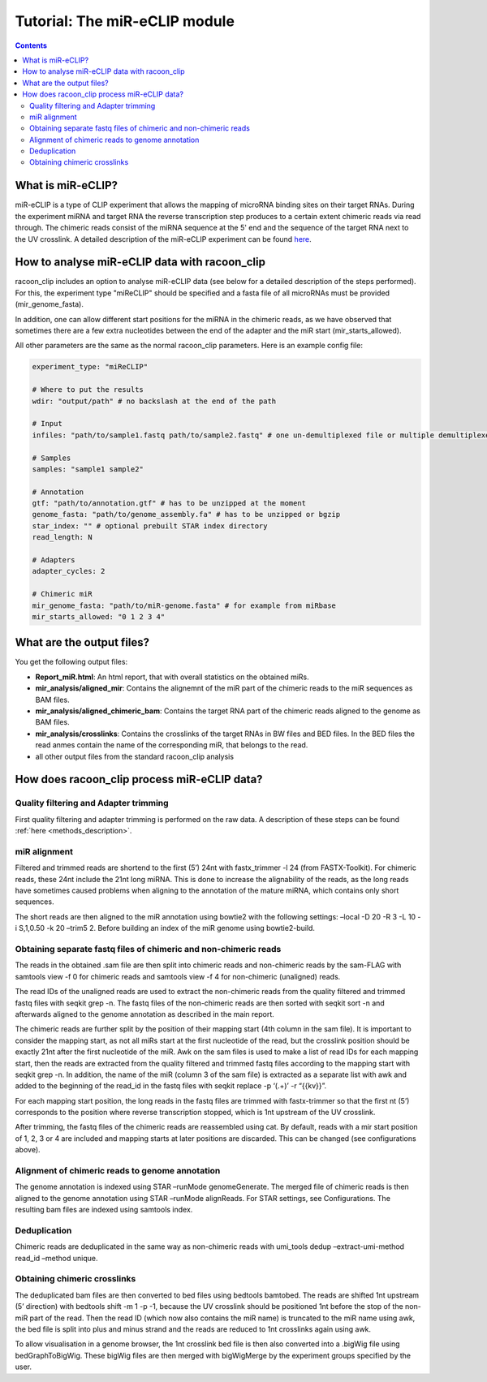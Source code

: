 Tutorial: The miR-eCLIP module
================================

.. contents:: 
    :depth: 2


What is miR-eCLIP?
---------------------------

miR-eCLIP is a type of CLIP experiment that allows the mapping of microRNA binding sites on their target RNAs. 
During the experiment miRNA and target RNA  the reverse transcription step produces to a certain extent chimeric reads via read through. 
The chimeric reads consist of the miRNA sequence at the 5' end and the sequence of the target RNA next to the UV crosslink. 
A detailed description of the miR-eCLIP experiment can be found `here <https://doi.org/10.1101/2022.02.13.480296>`_. 

.. figure:: ../mir-eCLIP.png
   :width: 300


How to analyse miR-eCLIP data with racoon_clip
-----------------------------

racoon_clip includes an option to analyse miR-eCLIP data (see below for a detailed description of the steps performed). For this, the experiment type "miReCLIP" should be specified and a fasta file of all microRNAs must be provided (mir_genome_fasta).

In addition, one can allow different start positions for the miRNA in the chimeric reads, as we have observed that sometimes there are a few extra nucleotides between the end of the adapter and the miR start (mir_starts_allowed). 

All other parameters are the same as the normal racoon_clip parameters. 
Here is an example config file:

.. code:: python

    experiment_type: "miReCLIP"    
    
    # Where to put the results
    wdir: "output/path" # no backslash at the end of the path

    # Input
    infiles: "path/to/sample1.fastq path/to/sample2.fastq" # one un-demultiplexed file or multiple demultiplexed files

    # Samples
    samples: "sample1 sample2"

    # Annotation
    gtf: "path/to/annotation.gtf" # has to be unzipped at the moment
    genome_fasta: "path/to/genome_assembly.fa" # has to be unzipped or bgzip
    star_index: "" # optional prebuilt STAR index directory
    read_length: N 

    # Adapters
    adapter_cycles: 2
    
    # Chimeric miR
    mir_genome_fasta: "path/to/miR-genome.fasta" # for example from miRbase
    mir_starts_allowed: "0 1 2 3 4"


What are the output files?
---------------------------

You get the following output files:

- **Report_miR.html**: An html report, that with overall statistics on the obtained miRs.
- **mir_analysis/aligned_mir**: Contains the alignemnt of the miR part of the chimeric reads to the miR sequences as BAM files.
- **mir_analysis/aligned_chimeric_bam**: Contains the target RNA part of the chimeric reads aligned to the genome as BAM files.
- **mir_analysis/crosslinks**: Contains the crosslinks of the target RNAs in BW files and BED files. In the BED files the read anmes contain the name of the corresponding miR, that belongs to the read.
- all other output files from the standard racoon_clip analysis


How does racoon_clip process miR-eCLIP data?
------------------------------------------

.. figure:: ../mir-eCLIP_racoon_schema.png
   :width: 300

Quality filtering and Adapter trimming
^^^^^^^^^^^^^^^^^^^^^^^^^^^^^^^^^^^

First quality filtering and adapter trimming is performed on the raw data. A description of these steps can be found :ref:`here <methods_description>`. 

miR alignment
^^^^^^^^^^^^^^^^^^^^^^^^^^^^^^^^^^^
Filtered and trimmed reads are shortend to the first (5’) 24nt with fastx_trimmer -l 24 (from FASTX-Toolkit). For chimeric reads, these 24nt include the 21nt long miRNA. This is done to increase the alignability of the reads, as the long reads have sometimes caused problems when aligning to the annotation of the mature miRNA, which contains only short sequences.

The short reads are then aligned to the miR annotation using bowtie2 with the following settings: –local -D 20 -R 3 -L 10 -i S,1,0.50 -k 20 –trim5 2. Before building an index of the miR genome using bowtie2-build.

Obtaining separate fastq files of chimeric and non-chimeric reads
^^^^^^^^^^^^^^^^^^^^^^^^^^^^^^^^^^^
The reads in the obtained .sam file are then split into chimeric reads and non-chimeric reads by the sam-FLAG with samtools view -f 0 for chimeric reads and samtools view -f 4 for non-chimeric (unaligned) reads.

The read IDs of the unaligned reads are used to extract the non-chimeric reads from the quality filtered and trimmed fastq files with seqkit grep -n. The fastq files of the non-chimeric reads are then sorted with seqkit sort -n and afterwards aligned to the genome annotation as described in the main report.

The chimeric reads are further split by the position of their mapping start (4th column in the sam file). It is important to consider the mapping start, as not all miRs start at the first nucleotide of the read, but the crosslink position should be exactly 21nt after the first nucleotide of the miR. Awk on the sam files is used to make a list of read IDs for each mapping start, then the reads are extracted from the quality filtered and trimmed fastq files according to the mapping start with seqkit grep -n. In addition, the name of the miR (column 3 of the sam file) is extracted as a separate list with awk and added to the beginning of the read_id in the fastq files with seqkit replace -p ‘(.+)’ -r “{{kv}}”.

For each mapping start position, the long reads in the fastq files are trimmed with fastx-trimmer so that the first nt (5’) corresponds to the position where reverse transcription stopped, which is 1nt upstream of the UV crosslink.

After trimming, the fastq files of the chimeric reads are reassembled using cat. By default, reads with a mir start position of 1, 2, 3 or 4 are included and mapping starts at later positions are discarded. This can be changed (see configurations above).

Alignment of chimeric reads to genome annotation
^^^^^^^^^^^^^^^^^^^^^^^^^^^^^^^^^^^
The genome annotation is indexed using STAR –runMode genomeGenerate. The merged file of chimeric reads is then aligned to the genome annotation using STAR –runMode alignReads. For STAR settings, see Configurations. The resulting bam files are indexed using samtools index.

Deduplication
^^^^^^^^^^^^^^^^^^^^^^^^^^^^^^^^^^^
Chimeric reads are deduplicated in the same way as non-chimeric reads with umi_tools dedup –extract-umi-method read_id –method unique.

Obtaining chimeric crosslinks
^^^^^^^^^^^^^^^^^^^^^^^^^^^^^^^^^^^
The deduplicated bam files are then converted to bed files using bedtools bamtobed. The reads are shifted 1nt upstream (5’ direction) with bedtools shift -m 1 -p -1, because the UV crosslink should be positioned 1nt before the stop of the non-miR part of the read. Then the read ID (which now also contains the miR name) is truncated to the miR name using awk, the bed file is split into plus and minus strand and the reads are reduced to 1nt crosslinks again using awk.

To allow visualisation in a genome browser, the 1nt crosslink bed file is then also converted into a .bigWig file using bedGraphToBigWig. These bigWig files are then merged with bigWigMerge by the experiment groups specified by the user.





